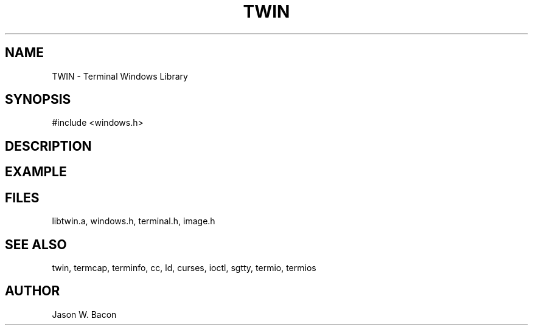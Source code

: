 .TH TWIN 3
.SH NAME
.PP
TWIN - Terminal Windows Library
.SH SYNOPSIS
.PP
.nf
#include <windows.h>
.fi
.SH DESCRIPTION
.SH EXAMPLE
.SH FILES

libtwin.a, windows.h, terminal.h, image.h
.SH SEE ALSO

twin, termcap, terminfo, cc, ld, curses, ioctl, sgtty, termio, termios
.SH AUTHOR

Jason W. Bacon
